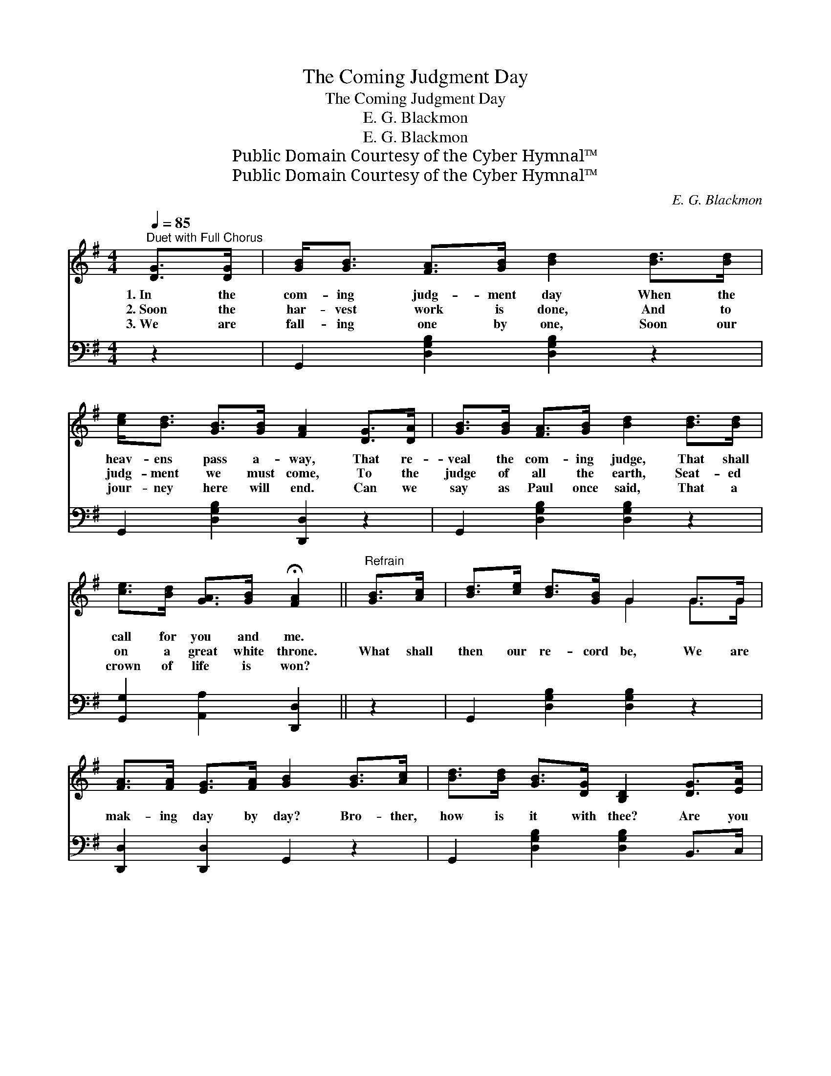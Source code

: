 X:1
T:The Coming Judgment Day
T:The Coming Judgment Day
T:E. G. Blackmon
T:E. G. Blackmon
T:Public Domain Courtesy of the Cyber Hymnal™
T:Public Domain Courtesy of the Cyber Hymnal™
C:E. G. Blackmon
Z:Public Domain
Z:Courtesy of the Cyber Hymnal™
%%score ( 1 2 ) ( 3 4 )
L:1/8
Q:1/4=85
M:4/4
K:G
V:1 treble 
V:2 treble 
V:3 bass 
V:4 bass 
V:1
"^Duet with Full Chorus" [DG]>[DG] | [GB]<[GB] [FA]>[GB] [Bd]2 [Bd]>[Bd] | %2
w: 1.~In the|com- ing judg- ment day When the|
w: 2.~Soon the|har- vest work is done, And to|
w: 3.~We are|fall- ing one by one, Soon our|
 [ce]<[Bd] [GB]>[GB] [FA]2 [DG]>[DA] | [GB]>[GB] [FA]>[GB] [Bd]2 [Bd]>[Bd] | %4
w: heav- ens pass a- way, That re-|veal the com- ing judge, That shall|
w: judg- ment we must come, To the|judge of all the earth, Seat- ed|
w: jour- ney here will end. Can we|say as Paul once said, That a|
 [ce]>[Bd] [GA]>[GB] !fermata![FA]2 ||"^Refrain" [GB]>[Ac] | [Bd]>[ce] [Bd]>[GB] G2 G>G | %7
w: call for you and me.|||
w: on a great white throne.|What shall|then our re- cord be, We are|
w: crown of life is won?|||
 [FA]>[FA] [EG]>[FA] [GB]2 [GB]>[Ac] | [Bd]>[Bd] [GB]>[DG] [B,D]2 [DG]>[EA] | %9
w: ||
w: mak- ing day by day? Bro- ther,|how is it with thee? Are you|
w: ||
 [GB]<[Gd] [GB]>[CA] !fermata![B,G]2 ||"^Chorus" G>G | [Fc]<[Fc] [Fc]>[Fc] [Fc]2 [Fe]>[Fe] | %12
w: |||
w: rea- dy for that day?|For the|com- ing judg- ment day, For the|
w: |||
 [Gd]<[Gd] [GB]>G !fermata![Bd]2 [GB]>[FA] | G>G [DG]>[DG] (G<!fermata!e) [Ge]>[Ge] | %14
w: ||
w: com- ing judg- ment day, What shall|then our re- cord be, * At the|
w: ||
 [Gd]/[GB]/ z [FA]>[FA] !fermata!G2 |] %15
w: |
w: com- ing judg- ment day?|
w: |
V:2
 x2 | x8 | x8 | x8 | x6 || x2 | x4 G2 G>G | x8 | x8 | x6 || G>G | x8 | x7/2 G/ x4 | %13
 G>G x3/2 E2 x5/2 | x4 G2 |] %15
V:3
 z2 | G,,2 [D,G,B,]2 [D,G,B,]2 z2 | G,,2 [D,G,B,]2 [D,,D,]2 z2 | G,,2 [D,G,B,]2 [D,G,B,]2 z2 | %4
 [G,,G,]2 [A,,A,]2 [D,,D,]2 || z2 | G,,2 [D,G,B,]2 [D,G,B,]2 z2 | [D,,D,]2 [D,,D,]2 G,,2 z2 | %8
 G,,2 [D,G,B,]2 [D,G,B,]2 B,,>C, | D,2 [D,,D,]2 !fermata![G,,D,]2 || [G,B,]>[G,B,] | %11
 [D,D]<[D,D] [D,D]>[D,D] [D,D]2 [D,C]>[D,C] | %12
 [G,B,]<[G,B,] [G,D]>[G,B,] !fermata![G,D]2 [G,D]>[D,C] | %13
 [G,B,]>[G,B,] [G,B,]>[G,B,] !fermata![C,C]2 C>C | [G,B,]/[G,D]/ z [D,C]>[D,C] !fermata![G,,B,]2 |] %15
V:4
 x2 | x8 | x8 | x8 | x6 || x2 | x8 | x8 | x8 | x6 || x2 | x8 | x8 | x6 C>C | x6 |] %15

